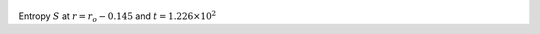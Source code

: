 
.. figure:: ./images/Shell_Slices_temp_3.pdf 
   :width: 600px 
   :align: center 

Entropy :math:`S` at :math:`r = r_o - 0.145` and :math:`t = 1.226 \times 10^{2}`

